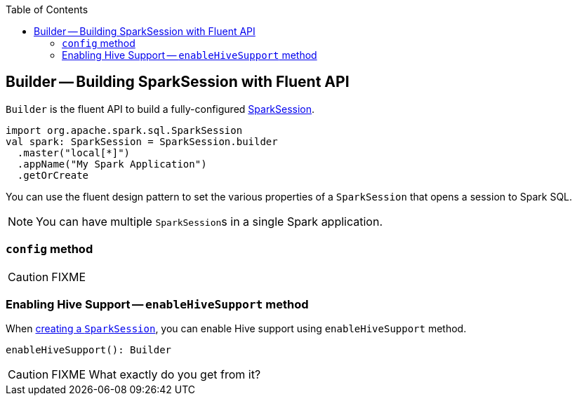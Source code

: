 :toc: right

== [[Builder]] Builder -- Building SparkSession with Fluent API

`Builder` is the fluent API to build a fully-configured link:spark-sql-sparksession.adoc[SparkSession].

[source, scala]
----
import org.apache.spark.sql.SparkSession
val spark: SparkSession = SparkSession.builder
  .master("local[*]")
  .appName("My Spark Application")
  .getOrCreate
----

You can use the fluent design pattern to set the various properties of a `SparkSession` that opens a session to Spark SQL.

NOTE: You can have multiple ``SparkSession``s in a single Spark application.

=== [[config]] `config` method

CAUTION: FIXME

=== [[enableHiveSupport]] Enabling Hive Support -- `enableHiveSupport` method

When <<creating-instance, creating a `SparkSession`>>, you can enable Hive support using `enableHiveSupport` method.

[source, scala]
----
enableHiveSupport(): Builder
----

CAUTION: FIXME What exactly do you get from it?
